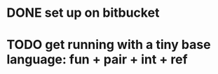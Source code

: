 #+STARTUP: hidestars
* DONE set up on bitbucket
* TODO get running with a tiny base language: fun + pair + int + ref
